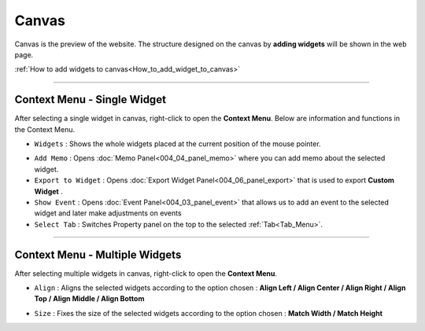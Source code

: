 Canvas
===========

.. thumbnail:: resource_new/canvas.png

Canvas is the preview of the website. The structure designed on the canvas by **adding widgets**  will be shown in the web page.

:ref:`How to add widgets to canvas<How_to_add_widget_to_canvas>`


----------



Context Menu - Single Widget
----------------------------------------------


.. image:: resource_new/single_widget_01.png

After selecting a single widget in canvas, right-click to open the **Context Menu**.
Below are information and functions in the Context Menu.

* ``Widgets`` : Shows the whole widgets placed at the current position of the mouse pointer.

.. image:: resource_new/single_widget_02.png

* ``Add Memo`` : Opens :doc:`Memo Panel<004_04_panel_memo>` where you can add memo about the selected widget.
* ``Export to Widget`` : Opens :doc:`Export Widget Panel<004_06_panel_export>` that is used to export **Custom Widget** .
* ``Show Event`` : Opens :doc:`Event Panel<004_03_panel_event>` that allows us to add an event to the selected widget and later make adjustments on events
* ``Select Tab`` : Switches Property panel on the top to the selected :ref:`Tab<Tab_Menu>`.


----------


Context Menu - Multiple Widgets
----------------------------------------------


.. image:: resource_new/multi_widget_01.png

After selecting multiple widgets in canvas, right-click to open the **Context Menu**.


* ``Align`` : Aligns the selected widgets according to the option chosen : **Align Left / Align Center / Align Right / Align Top / Align Middle / Align Bottom**

.. image:: resource_new/multi_widget_02.png

* ``Size`` : Fixes the size of the selected widgets according to the option chosen : **Match Width / Match Height**

.. image:: resource_new/multi_widget_03.png
